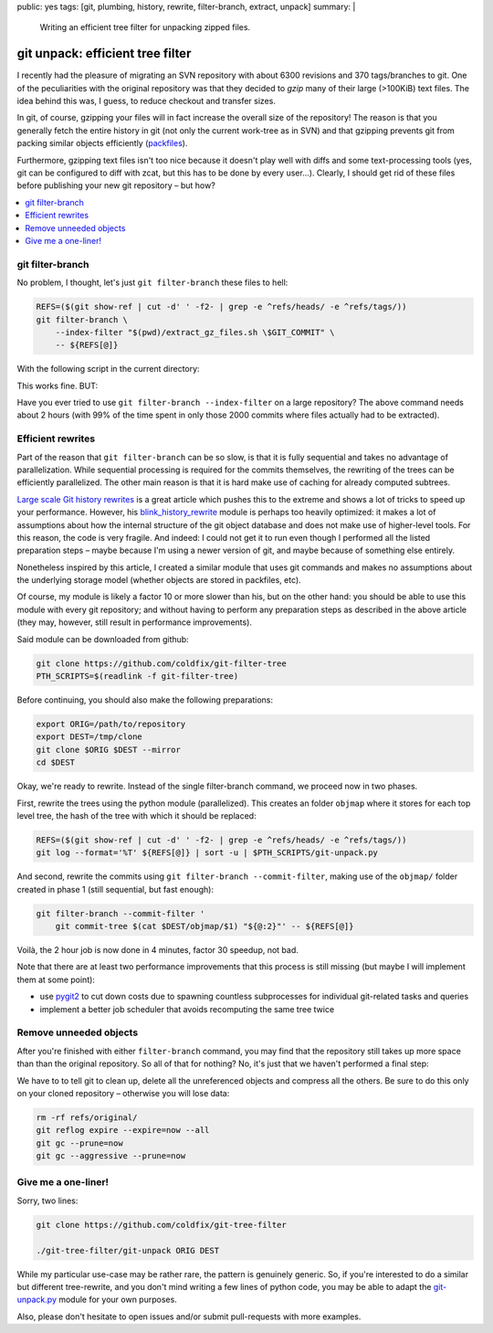 public: yes
tags: [git, plumbing, history, rewrite, filter-branch, extract, unpack]
summary: |
  Writing an efficient tree filter for unpacking zipped files.

git unpack: efficient tree filter
=================================

I recently had the pleasure of migrating an SVN repository with about 6300
revisions and 370 tags/branches to git. One of the peculiarities with the
original repository was that they decided to *gzip* many of their large
(>100KiB) text files. The idea behind this was, I guess, to reduce checkout
and transfer sizes.

In git, of course, gzipping your files will in fact increase the overall size
of the repository! The reason is that you generally fetch the entire history
in git (not only the current work-tree as in SVN) and that gzipping prevents
git from packing similar objects efficiently (packfiles_).

Furthermore, gzipping text files isn't too nice because it doesn't play well
with diffs and some text-processing tools (yes, git can be configured to diff
with zcat, but this has to be done by every user…). Clearly, I should get rid
of these files before publishing your new git repository – but how?

.. contents:: :local:

.. _packfiles: http://alblue.bandlem.com/2011/09/git-tip-of-week-objects-and-packfiles.html

git filter-branch
~~~~~~~~~~~~~~~~~

No problem, I thought, let's just ``git filter-branch`` these files to hell:

.. code-block:: bash

    REFS=($(git show-ref | cut -d' ' -f2- | grep -e ^refs/heads/ -e ^refs/tags/))
    git filter-branch \
        --index-filter "$(pwd)/extract_gz_files.sh \$GIT_COMMIT" \
        -- ${REFS[@]}

With the following script in the current directory:

.. code-block:: bash
    :caption: extract_gz_files.sh

    #! /bin/zsh
    mkdir -p .known-objects

    git ls-tree -lr $GIT_COMMIT | while read -r MODE TYPE OBJ SIZE NAME; do
        if [[ $NAME == tests/**.ref.gz ]]; then
            if [[ ! -e .known-objects/$OBJ ]]; then
                git cat-file blob $OBJ |
                    gunzip |
                    git hash-object -w -t blob --stdin > .known-objects/$OBJ
            fi
            OBJ=$(< .known-objects/$OBJ)
            git update-index --remove $NAME
            git update-index --add --cacheinfo $MODE,$OBJ,${NAME%.gz}
        fi
    done

This works fine. BUT:

Have you ever tried to use ``git filter-branch --index-filter`` on a large
repository? The above command needs about 2 hours (with 99% of the time spent
in only those 2000 commits where files actually had to be extracted).

Efficient rewrites
~~~~~~~~~~~~~~~~~~

Part of the reason that ``git filter-branch`` can be so slow, is that it is
fully sequential and takes no advantage of parallelization. While sequential
processing is required for the commits themselves, the rewriting of the trees
can be efficiently parallelized. The other main reason is that it is hard make
use of caching for already computed subtrees.

`Large scale Git history rewrites`_ is a great article which pushes this to
the extreme and shows a lot of tricks to speed up your performance. However,
his blink_history_rewrite_ module is perhaps too heavily optimized: it makes a
lot of assumptions about how the internal structure of the git object database
and does not make use of higher-level tools. For this reason, the code is very
fragile. And indeed: I could not get it to run even though I performed all the
listed preparation steps – maybe because I'm using a newer version of git, and
maybe because of something else entirely.

Nonetheless inspired by this article, I created a similar module that uses git
commands and makes no assumptions about the underlying storage model (whether
objects are stored in packfiles, etc).

Of course, my module is likely a factor 10 or more slower than his, but on the
other hand: you should be able to use this module with every git repository;
and without having to perform any preparation steps as described in the above
article (they may, however, still result in performance improvements).

Said module can be downloaded from github:

.. code-block:: bash

    git clone https://github.com/coldfix/git-filter-tree
    PTH_SCRIPTS=$(readlink -f git-filter-tree)

Before continuing, you should also make the following preparations:

.. code-block:: bash

    export ORIG=/path/to/repository
    export DEST=/tmp/clone
    git clone $ORIG $DEST --mirror
    cd $DEST

Okay, we're ready to rewrite. Instead of the single filter-branch command, we
proceed now in two phases.

First, rewrite the trees using the python module (parallelized). This creates
an folder ``objmap`` where it stores for each top level tree, the hash of the
tree with which it should be replaced:

.. code-block:: bash

    REFS=($(git show-ref | cut -d' ' -f2- | grep -e ^refs/heads/ -e ^refs/tags/))
    git log --format='%T' ${REFS[@]} | sort -u | $PTH_SCRIPTS/git-unpack.py

And second, rewrite the commits using ``git filter-branch --commit-filter``,
making use of the ``objmap/`` folder created in phase 1 (still sequential, but
fast enough):

.. code-block:: bash

    git filter-branch --commit-filter '
        git commit-tree $(cat $DEST/objmap/$1) "${@:2}"' -- ${REFS[@]}

Voilà, the 2 hour job is now done in 4 minutes, factor 30 speedup, not bad.

Note that there are at least two performance improvements that this process is
still missing (but maybe I will implement them at some point):

- use pygit2_ to cut down costs due to spawning countless subprocesses for
  individual git-related tasks and queries
- implement a better job scheduler that avoids recomputing the same tree twice

.. _Large scale Git history rewrites: https://www.bitleaks.net/blog/large-scale-git-history-rewrites/
.. _blink_history_rewrite: https://github.com/primiano/git-tools/tree/master/history-rewrite
.. _pygit2: https://github.com/libgit2/pygit2

Remove unneeded objects
~~~~~~~~~~~~~~~~~~~~~~~

After you're finished with either ``filter-branch`` command, you may find that
the repository still takes up more space than than the original repository. So
all of that for nothing? No, it's just that we haven't performed a final step:

We have to to tell git to clean up, delete all the unreferenced objects and
compress all the others. Be sure to do this only on your cloned repository –
otherwise you will lose data:

.. code-block:: bash

    rm -rf refs/original/
    git reflog expire --expire=now --all
    git gc --prune=now
    git gc --aggressive --prune=now

Give me a one-liner!
~~~~~~~~~~~~~~~~~~~~

Sorry, two lines:

.. code-block:: bash

    git clone https://github.com/coldfix/git-tree-filter

    ./git-tree-filter/git-unpack ORIG DEST

While my particular use-case may be rather rare, the pattern is genuinely
generic. So, if you're interested to do a similar but different tree-rewrite,
and you don't mind writing a few lines of python code, you may be able to
adapt the git-unpack.py_ module for your own purposes.

Also, please don't hesitate to open issues and/or submit pull-requests with
more examples.

.. _git-unpack.py: https://github.com/coldfix/git-filter-tree/blob/master/git-unpack.py
